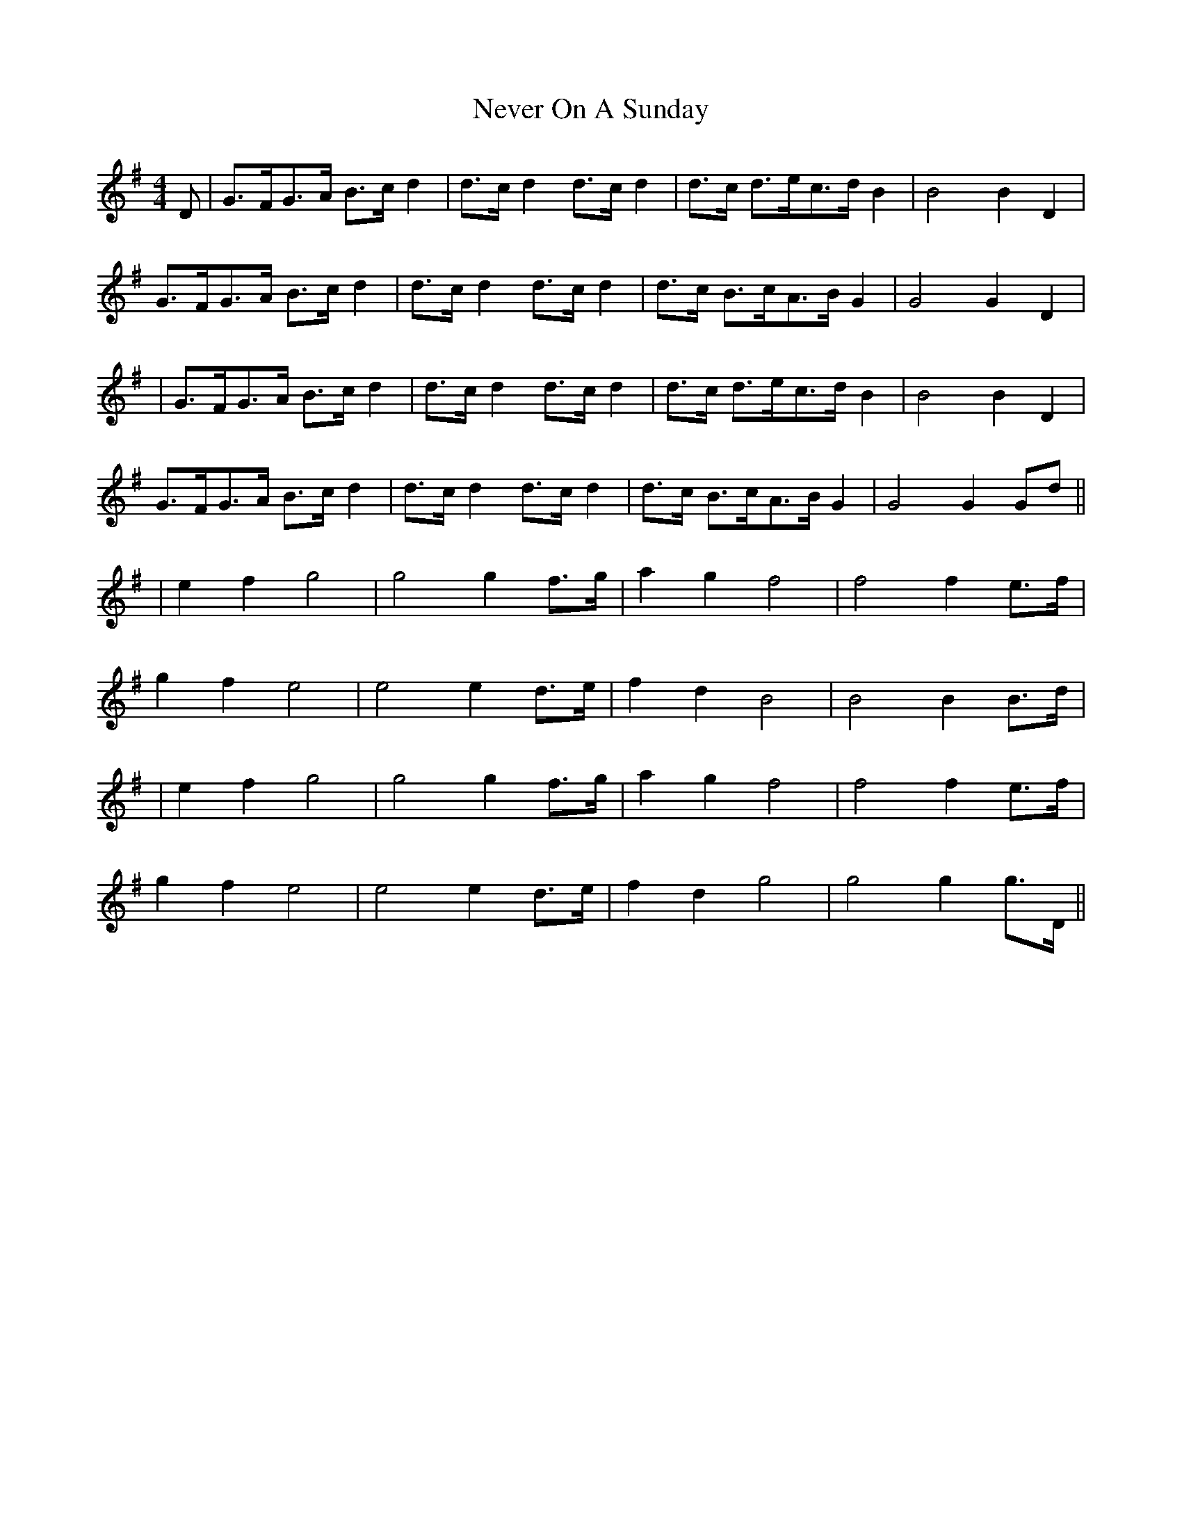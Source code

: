 X: 3
T: Never On A Sunday
Z: JACKB
S: https://thesession.org/tunes/4758#setting25192
R: barndance
M: 4/4
L: 1/8
K: Gmaj
D|G>FG>A B>c d2| d>c d2 d>c d2 | d>c d>ec>d B2 |B4 B2 D2|
G>FG>A B>c d2| d>c d2 d>c d2 | d>c B>cA>B G2 |G4 G2 D2|
|G>FG>A B>c d2| d>c d2 d>c d2 | d>c d>ec>d B2 |B4 B2 D2|
G>FG>A B>c d2| d>c d2 d>c d2 | d>c B>cA>B G2 |G4 G2 Gd||
|e2 f2 g4|g4 g2 f>g| a2 g2 f4|f4 f2 e>f|
g2 f2 e4|e4 e2 d>e|f2 d2 B4|B4 B2 B>d|
|e2 f2 g4|g4 g2 f>g| a2 g2 f4|f4 f2 e>f|
g2 f2 e4|e4 e2 d>e|f2 d2 g4|g4 g2 g>D||
